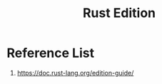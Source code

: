 :PROPERTIES:
:ID:       549f260d-d3be-4ad0-97c1-1c76b6727585
:END:
#+title: Rust Edition
#+filetags:  

* Reference List
1. https://doc.rust-lang.org/edition-guide/
